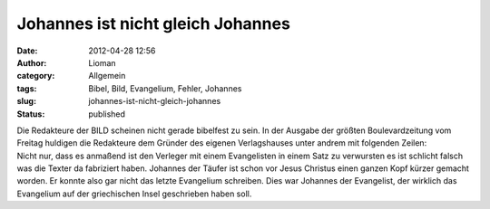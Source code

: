 Johannes ist nicht gleich Johannes
##################################
:date: 2012-04-28 12:56
:author: Lioman
:category: Allgemein
:tags: Bibel, Bild, Evangelium, Fehler, Johannes
:slug: johannes-ist-nicht-gleich-johannes
:status: published

| Die Redakteure der BILD scheinen nicht gerade bibelfest zu sein. In
  der Ausgabe der größten Boulevardzeitung vom Freitag huldigen die
  Redakteure dem Gründer des eigenen Verlagshauses unter andrem mit
  folgenden Zeilen:
| |image0| Nicht nur, dass es anmaßend ist den Verleger mit einem
  Evangelisten in einem Satz zu verwursten es ist schlicht falsch was
  die Texter da fabriziert haben. Johannes der Täufer ist schon vor
  Jesus Christus einen ganzen Kopf kürzer gemacht worden. Er konnte also
  gar nicht das letzte Evangelium schreiben. Dies war Johannes der
  Evangelist, der wirklich das Evangelium auf der griechischen Insel
  geschrieben haben soll.

.. |image0| image:: {static}/images/28042012021.jpg
   :class: right size-full wp-image-6
   :target: {static}/images/28042012021.jpg
